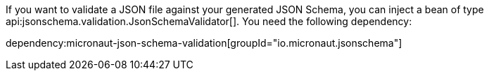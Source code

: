 If you want to validate a JSON file against your generated JSON Schema, you can inject a bean of type api:jsonschema.validation.JsonSchemaValidator[]. You need the following dependency:

dependency:micronaut-json-schema-validation[groupId="io.micronaut.jsonschema"]
